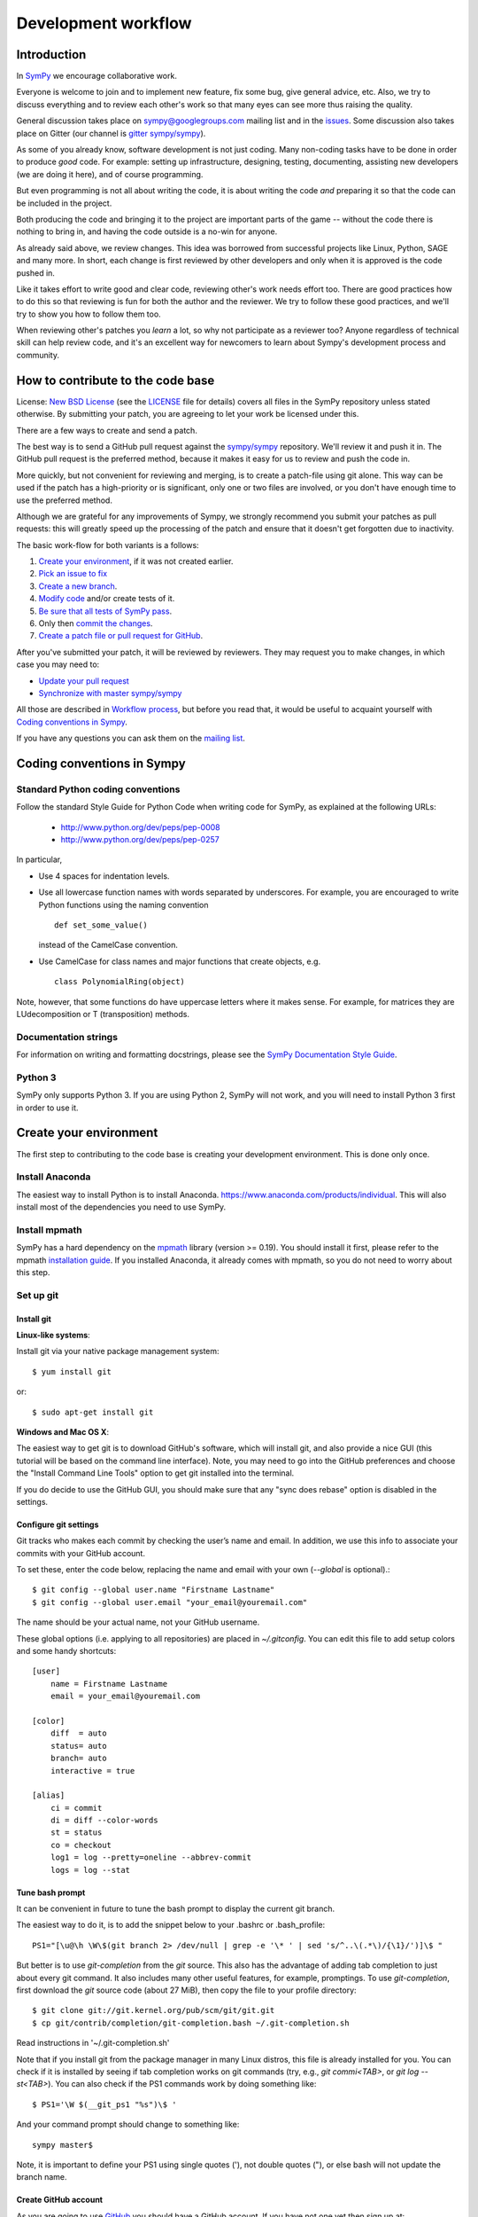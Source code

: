 ======================
 Development workflow
======================

Introduction
============

In SymPy_ we encourage collaborative work.

Everyone is welcome to join and to implement new feature, fix some bug, give
general advice, etc. Also, we try to discuss everything and to review each
other's work so that many eyes can see more thus raising the quality.

General discussion takes place on `sympy@googlegroups.com`_ mailing list and
in the issues_. Some discussion also takes place on Gitter (our channel is
`gitter sympy/sympy`_).

As some of you already know, software development is not just coding. Many
non-coding tasks have to be done in order to produce *good* code. For
example: setting up infrastructure, designing, testing, documenting,
assisting new developers (we are doing it here), and of course programming.

But even programming is not all about writing the code, it is about writing the
code *and* preparing it so that the code can be included in the project.

Both producing the code and bringing it to the project are important parts of
the game -- without the code there is nothing to bring in, and having the code
outside is a no-win for anyone.

As already said above, we review changes. This idea was borrowed from
successful projects like Linux, Python, SAGE and many more. In short, each
change is first reviewed by other developers and only when it is approved
is the code pushed in.

Like it takes effort to write good and clear code, reviewing other's work needs
effort too. There are good practices how to do this so that reviewing is fun
for both the author and the reviewer. We try to follow these good practices, and
we'll try to show you how to follow them too.

When reviewing other's patches you *learn* a lot, so why not participate
as a reviewer too? Anyone regardless of technical skill can help review code,
and it's an excellent way for newcomers to learn about Sympy's development
process and community.

How to contribute to the code base
==================================

License: `New BSD License`_ (see the `LICENSE`_ file for details) covers all files in the SymPy repository unless stated otherwise.
By submitting your patch, you are agreeing to let your work be licensed under this.

There are a few ways to create and send a patch.

The best way is to send a GitHub pull request against the `sympy/sympy`_ repository. We'll review it and push it in.
The GitHub pull request is the preferred method, because it makes it easy for us to review and push the code in.

More quickly, but not convenient for reviewing and merging, is to create a patch-file using git alone.
This way can be used if the patch has a high-priority or is significant, only one or two files are
involved, or you don't have enough time to use the preferred method.

Although we are grateful for any improvements of Sympy, we strongly recommend you submit your patches as
pull requests: this will greatly speed up the processing of the patch and ensure that it doesn't get
forgotten due to inactivity.

The basic work-flow for both variants is a follows:

1. `Create your environment`_, if it was not created earlier.
2. `Pick an issue to fix`_
3. `Create a new branch`_.
4. `Modify code`_ and/or create tests of it.
5. `Be sure that all tests of SymPy pass`_.
6. Only then `commit the changes`_.
7. `Create a patch file or pull request for GitHub`_.

After you've submitted your patch, it will be reviewed by reviewers.
They may request you to make changes, in which case you may need to:

* `Update your pull request`_
* `Synchronize with master sympy/sympy`_

All those are described in `Workflow process`_, but before
you read that, it would be useful to acquaint yourself with `Coding
conventions in Sympy`_.

If you have any questions you can ask them on the `mailing list`_.

Coding conventions in Sympy
===========================

Standard Python coding conventions
----------------------------------

Follow the standard Style Guide for Python Code when writing code for SymPy, as explained at the following URLs:

    - http://www.python.org/dev/peps/pep-0008
    - http://www.python.org/dev/peps/pep-0257

In particular,

- Use 4 spaces for indentation levels.

- Use all lowercase function names with words separated by
  underscores. For example, you are encouraged to write Python
  functions using the naming convention

  ::

      def set_some_value()

  instead of the CamelCase convention.

- Use CamelCase for class names and major functions that create
  objects, e.g.

  ::

      class PolynomialRing(object)

Note, however, that some functions do have uppercase letters where it makes sense. For example, for matrices they are LUdecomposition or T (transposition) methods.

Documentation strings
---------------------

For information on writing and formatting docstrings, please see the `SymPy Documentation Style Guide <https://docs.sympy.org/dev/documentation-style-guide.html>`_.

Python 3
--------

SymPy only supports Python 3. If you are using Python 2, SymPy will not work, and you will need to install Python 3 first in order to use it.

Create your environment
=======================

The first step to contributing to the code base is creating your development environment.
This is done only once.

Install Anaconda
----------------

The easiest way to install Python is to install Anaconda. https://www.anaconda.com/products/individual. This will also install most of the dependencies you need to use SymPy.

Install mpmath
--------------

SymPy has a hard dependency on the `mpmath <http://mpmath.org/>`_ library (version >= 0.19). You should install it first, please refer to the mpmath `installation guide <https://github.com/fredrik-johansson/mpmath#1-download--installation>`_. If you installed Anaconda, it already comes with mpmath, so you do not need to worry about this step.

Set up git
----------

Install git
~~~~~~~~~~~

**Linux-like systems**:

Install git via your native package management system: ::

    $ yum install git

or::

    $ sudo apt-get install git

**Windows and Mac OS X**:

The easiest way to get git is to download GitHub's software,
which will install git, and also provide a nice GUI (this tutorial will be based on the command line interface).
Note, you may need to go into the GitHub preferences and choose the "Install Command Line Tools" option to
get git installed into the terminal.

If you do decide to use the GitHub GUI, you should make sure that any "sync
does rebase" option is disabled in the settings.

Configure git settings
~~~~~~~~~~~~~~~~~~~~~~

Git tracks who makes each commit by checking the user’s name and email.
In addition, we use this info to associate your commits with your GitHub account.

To set these, enter the code below, replacing the name and email with your own (`--global` is optional).::

    $ git config --global user.name "Firstname Lastname"
    $ git config --global user.email "your_email@youremail.com"

The name should be your actual name, not your GitHub username.

These global options (i.e. applying to all repositories) are placed in `~/.gitconfig`.
You can edit this file to add setup colors and some handy shortcuts: ::

    [user]
        name = Firstname Lastname
        email = your_email@youremail.com

    [color]
        diff  = auto
        status= auto
        branch= auto
        interactive = true

    [alias]
        ci = commit
        di = diff --color-words
        st = status
        co = checkout
        log1 = log --pretty=oneline --abbrev-commit
        logs = log --stat

Tune bash prompt
~~~~~~~~~~~~~~~~

It can be convenient in future to tune the bash prompt to display the current git branch.

The easiest way to do it, is to add the snippet below to your .bashrc or .bash_profile::

    PS1="[\u@\h \W\$(git branch 2> /dev/null | grep -e '\* ' | sed 's/^..\(.*\)/{\1}/')]\$ "

But better is to use `git-completion` from the `git` source. This also has the advantage of adding tab completion to just about every git command. It also includes many other useful features, for example,
promptings. To use `git-completion`, first download the `git` source code (about 27 MiB), then copy
the file to your profile directory::

    $ git clone git://git.kernel.org/pub/scm/git/git.git
    $ cp git/contrib/completion/git-completion.bash ~/.git-completion.sh

Read instructions in '~/.git-completion.sh'

Note that if you install git from the package manager in many Linux distros, this file is already installed for you.  You can check if it is installed by seeing if tab completion works on git commands (try, e.g., `git commi<TAB>`, or `git log --st<TAB>`). You can also check if the PS1 commands work by doing something like::

    $ PS1='\W $(__git_ps1 "%s")\$ '

And your command prompt should change to something like::

    sympy master$

Note, it is important to define your PS1 using single quotes ('), not double quotes ("), or else bash will not update the branch name.

Create GitHub account
~~~~~~~~~~~~~~~~~~~~~

As you are going to use `GitHub`_  you should have a GitHub account. If you have not one yet then sign up at:

    - https://github.com/signup/free

Set up SSH keys
~~~~~~~~~~~~~~~

To establish a secure connection between your computer and GitHub see detailed instructions in [11]_ or at https://help.github.com/en/articles/adding-a-new-ssh-key-to-your-github-account.

If you have any problems with SSH access to GitHub, read the troubleshooting instructions at [12]_, or ask us in mail-list.

Fork SymPy project
~~~~~~~~~~~~~~~~~~

Create your own *fork* of the SymPy project (if you have not yet). Go to the SymPy GitHub repository:

    - https://github.com/sympy/sympy

and click the “Fork” button.

    !https://drive.google.com/uc?export=view&id=12YA2RWfZiqbzbpmgF_MvcjRG8eFhVJhn!

Now you have your own repository for the SymPy project. If your username in GitHub is `Uttam-Singhh` then the address of the forked project will look something like:

    - https://github.com/Uttam-Singhh/sympy

    !https://drive.google.com/uc?export=view&id=1sr3leiTuUF2nV2VWXmkdW6U2ziITgE-O!

Clone SymPy
~~~~~~~~~~~

On your machine browse to where you would like to store SymPy, and clone (download) the latest
code from SymPy's original repository (about 77 MiB)::

    $ git clone git://github.com/sympy/sympy.git
    $ cd sympy

Then assign your read-and-write repo to a remote called "github"::

    $ git remote add github git@github.com:Uttam-Singhh/sympy.git

For more information about GitHub forking and tuning see: [8]_, [9]_ and [11]_.

Install other software
----------------------

SymPy development uses a few tools that are not included in a basic Python distribution.  You won't really need them until you are getting ready to submit a pull request, but to save time later, you can install:

* Sphinx documentation generator (package sphinx-doc on Debian-based systems)
* Programs needed for building docs, such as rsvg-convert. An up-to-date list is is
  maintained in doc/README.rst
* Python coverage library (package python-coverage)
* Flake8, a Python style checking and enforcement tool. Note that Flake8 must be installed for the exact Python version that you are using for development.

Set up virtual environments
---------------------------

You may want to take advantage of using virtual environments to isolate your development version of SymPy from any system wide installed versions, e.g. from ``apt-get install python-sympy``. There are two leading virtual environment tools, `virtualenv <https://virtualenv.pypa.io>`_ and `conda <http://conda.pydata.org/>`_. Conda comes with Anaconda, which is what we recommended to install above. Here is an example of using conda to create a virtual environment::

  $ conda create -n sympy-dev python=3 mpmath flake8

You now have a environment that you can use for testing your development copy of SymPy. For example, clone your SymPy fork from Github::

  $ git clone git@github.com:<your-github-username>/sympy.git
  $ cd sympy

Now activate the environment::

  $ conda activate sympy-dev

And run the SymPy tests::

  (sympy-dev)$ bin/test

You may also want to try out the Flake8 style enforcement tool. If everything works fine, there should be no output from ``flake8``. This command may take a few minutes to complete::

  (sympy-dev)$ flake8 sympy

You can also install SymPy into the environment if you wish (so you can use the development version from any location on your filesystem)::

  (sympy-dev)$ pip install -e .

If you prefer virtualenv, the process is similar.

Workflow process
================

Pick an issue to fix
--------------------

The best way to start with the main code base is to fix some existing bugs. Peruse the `Easy to fix issues`_ in the issue tracker and see if one interests you. If you'd like to try to fix it, then create a message in the issue saying that you'd like to work on it. If it isn't clear how to fix it, ask for suggestions on how to do it in the issue itself, on the `mailing list`_, or on `Gitter sympy/sympy`_.

SymPy's code is organized into Python packages and modules. The core code is in the ``sympy/core`` directory and other packages in the sympy directory have more specific code, for example ``sympy/printing`` handles how SymPy objects are printed to the terminal, in IPython notebooks, or in our web applications.

If you are looking for a somewhat larger project to implement, check out the Project General Ideas page. This page is a collection of projects that contributors have come up with but have not yet had the time or opportunity to implement themselves.

Create an issue if there isn't one for what you want to do.

Create a new branch
-------------------

Typically, you will create a new branch to begin work on a new issue. Also pull request related with them.
See the next section for naming branches.

Remember, **never begin your work in master**.
While it is technically possible to make your git workflow regardless of the name of branch, it would be the best to avoid because it would be too difficult to manage your workflow.
However, if you had only made your changes in your working directory (by modifying or creating new files in your computer), but not in your staging area or repository (by `git add` or `git commit`), you may patiently follow the process as below and your master branch will remain clean.

To create and checkout (that is, make it the working branch) a new branch, say `fix-solve-bug` ::

    $ git branch fix-solve-bug
    $ git checkout fix-solve-bug

or in one command using ::

    $ git checkout -b fix-solve-bug

To view all branches, with your current branch highlighted, type::

    $ git branch

And remember, **never type the following commands in master**: `git merge`, `git add`, `git commit`, `git rebase`.
If you had made some commits to your local master by accident, you would either have to hard reset or rebase to drop the commits.

Branch names
~~~~~~~~~~~~

Use a short, easy to type branch name that somehow relates to the changes, e.g., `fix-solve-bug`.

Modify code
-----------

Do not forget that all new functionality should be tested, and all new methods, functions, and classes should have doctests_ showing how to use them.

Keep in mind, doctests are *not* tests. Think of them as examples that happen to be tested. Some key differences:

- write doctests to be informative; write regular tests to check for regressions and corner cases.
- doctests can be changed at any time; regular tests should not be changed.

In particular, we should be able to change or delete any doctest at any time if it makes the docstring better to understand.


Be sure that all tests of SymPy_ pass
-------------------------------------

To ensure everything stays in shape, let’s see if all tests pass::

    $ ./bin/test
    $ ./bin/doctest

If you are on Windows, you may need to run the commands like ``python bin/test`` instead.

Each command will show a *DO NOT COMMIT* message if any of the tests it runs does not pass.

bin/test and bin/doctest do fast tests (those that take seconds). You'll want to run them whenever your code is supposed to work and not break anything.

You can also run ``bin/test --slow``, to run the slow tests (those that may
take minutes each).

Code quality (unwanted spaces and indents) are checked by *./bin/test* utilities too. But you can separately run this test with the help of this command::

    $ ./bin/test quality

If you have trailing whitespace it will show errors. This one will fix unwanted spaces::

    $ ./bin/strip_whitespace <file>

Or you may also specify your editor settings to trim trailing whitespaces.

If you want to test only one set of tests try::

    $ ./bin/test sympy/concrete/tests/test_products.py

If you want to test only one specific test try::

    $ ./bin/test sympy/concrete/tests/test_products.py -k test_one

But remember that all tests should pass before committing.

This includes the style checks done by the Flake8 tool. You can run these additional tests using the following command::

    $ flake8 sympy

Just as with SymPy's own test suite, it's also possible to restrict ``flake8`` checking to a single file by appending its name on the command line.

Note that all tests will be run when you make your pull request automatically
by Travis CI, so do not worry too much about running every possible test. You
can usually just run::

    $ ./bin/test mod
    $ ./bin/doctest mod

where ``mod`` is the name of the module that you modified.

Commit the changes
------------------

You can check what files are changed::

    $ git status

Check total changes::

    $ git diff

Add new files to the index if necessary::

    $ git add new_file.py

You are ready to commit changes locally. A commit also contains a `commit
message` which describes it.  See the next section for guidelines on writing
good commit messages. Type::

    $ git commit

An editor window will appear automatically in this case. In Linux, this is vim by default. You
can change what editor pops up by changing the `$EDITOR` shell variable.

Also with the help of option `-a` you can tell the command `commit` to automatically stage files
that have been modified and deleted, but new files you have not told git about will not be
affected, e.g.,::

    $ git commit -a

If you want to stage only part of your changes, you can use the interactive commit feature.  Just type::

    $ git commit --interactive

and choose the changes you want in the resulting interface.

Deleting junk files
~~~~~~~~~~~~~~~~~~~

A lot of editors can create some configuration files, binary files, or temporary files
in your SymPy directory, which should be removed before merging your commits.

Tracking down individual files can be cumbersome.

You may think of using ``.gitignore``, however, editing the ``.gitignore`` itself
would have the agreement from the community.

Using ``.git/info/exclude`` would be the best, because it is only applied locally.

https://stackoverflow.com/questions/22906851/when-would-you-use-git-info-exclude-instead-of-gitignore-to-exclude-files

https://help.github.com/en/articles/ignoring-files

Writing commit messages
~~~~~~~~~~~~~~~~~~~~~~~

The commit message has two parts: a title (first line) and the body. The two
are separated by a blank line.

Title (summary)
"""""""""""""""

Commit message titles summarise what the commit does.
Tools like ``git shortlog`` or even GitHub only show the first line of the commit by
default, so it is important to convey the most important aspects of the commit in the first line.

* Keep to 71 characters or less.

    This allows the one-line form of the log to display the summary without wrapping.

* Do not end with a period (full stop).
* Provide context for the commit if possible,

  e.g. ``integrals: Improved speed of heurisch()``
  instead of just ``Improved speed of heurisch()``

    A commit won't always be seen in the context of your branch, so it is often
    helpful to give each commit some context. This is not required, though, as
    it is not hard to look at the commit metadata to see what files were
    modified or at the commit history to see the nearby related commits.

Try to avoid short commit messages, like "Fix", and commit messages that give
no context, like "Found the bug".  When in doubt, a longer commit message is
probably better than a short one.

Body
""""

Commit messages are intended for human readers, both for people who will be reviewing
your code right now, and for people who might come across your commit in the future
while researching some change in the code. Thus, include information that helps others
understand your commit here, if necessary.

* **Make sure to leave a blank line after the summary**
* Keep all lines to 78 characters or less
  (so they can be easily be read in terminals which don't automatically wrap lines.)
* Give an overview of what the commit does if it is difficult to figure out just
  from looking at the diff.
* Include other relevant information, e.g.

  * Known issues
  * A concrete example (for commits that add new features/improve performance etc.)

* Use bullet lists when suitable
* Feel free to use Unicode characters, such as output from the SymPy Unicode pretty printer.
* Use plain English

Example of a good commit message
""""""""""""""""""""""""""""""""

Here is an example commit message (from the commit
`[bf0e81e12a2f75711c30f0788daf4e58f72b2a41]
<https://github.com/sympy/sympy/commit/bf0e81e12a2f75711c30f0788daf4e58f72b2a41>`_,
which is part of the SymPy history)::

    integrals: Improved speed of heurisch() and revised tests

    Improved speed of anti-derivative candidate expansion and solution
    phases using explicit domains and solve_lin_sys(). The upside of
    this change is that large integrals (those that generate lots of
    monomials) are now computed *much* faster. The downside is that
    integrals involving Derivative() don't work anymore. I'm not sure
    if they really used to work properly or it was just a coincidence
    and/or bad implementation. This needs further investigation.

    Example:

    In [1]: from sympy.integrals.heurisch import heurisch

    In [2]: f = (1 + x + x*exp(x))*(x + log(x) + exp(x) - 1)/(x + log(x) + exp(x))**2/x

    In [3]: %time ratsimp(heurisch(f, x))
    CPU times: user 7.27 s, sys: 0.04 s, total: 7.31 s
    Wall time: 7.32 s
    Out[3]:
       ⎛ 2        x                 2⋅x      x             2   ⎞
    log⎝x  + 2⋅x⋅ℯ  + 2⋅x⋅log(x) + ℯ    + 2⋅ℯ ⋅log(x) + log (x)⎠          1
    ──────────────────────────────────────────────────────────── + ───────────────
                                 2                                      x
                                                                   x + ℯ  + log(x)

    Previously it took 450 seconds and 4 GB of RAM to compute.

Co-Author
"""""""""

Occasionally, there can be multiple people working as a team for one PR,
or you have applied some suggestions from the community.

Or even you may have got some help from people,
not as a code but in some valuable ideas.

For these cases, you may use co-author feature of github. [13]_

Create a patch file or pull request for GitHub
----------------------------------------------

Be sure that you are in your own branch, and run::

    $ git push github fix-solve-bug

This will send your local changes to your fork of the SymPy repository.
Then navigate to your repository with the changes you want someone else to pull:

    https://github.com/mynick/sympy

Select branch, and press the `Pull Request` button.

    [[img/dev-guide-pull-1-2.png]]

After pressing the `Pull Request` button, you are presented with a preview page containing
* a textbox for the **title**
* a textbox for the **description**, also referred to as the opening paragraph (OP)
* the commits that are included

    [[img/dev-guide-pull-2.png]]

The title and description may already have been pre-filled but they can be changed (see
`Writing pull request title and description`_).
Markdown is supported in the description, so you
can embed images or use preformatted text blocks.

    [[img/dev-guide-pull-3.png]]

You can double check that you are committing the right changes by
* switching to the `Commits` tab to see which commits are included (sometimes unintended commits can be caught this way)
* switching to the `Files Changed` tab to review the diff of all changes

When you are ready, press the `Send pull request` button. The pull request is sent immediately and
you’re taken to the main pull request discussion and review page. Additionally, all repository collaborators and followers will see an event in their dashboard.

If there isn't an issue that the pull request addresses, one should be created so even if the
pull request gets closed there is a redundant reference to it in the issues.

See also `Update your pull request`_

Add your name and email address to the .mailmap file.
-----------------------------------------------------

Every author's name and email address is stored in the AUTHORS file but this file should not be edited directly. The AUTHORS file is updated automatically when a new version of SymPy is released based on the name and email addresses that are recorded in the commits. Every commit made with git stores the name and email address that git is configured with (see "Configure git settings" above). The .mailmap file is used to associate the name/email recorded in the commits with an author name and email address that will be listed in the AUTHORS file.

The first time you make a pull request you will need to add your name and email address to the .mailmap file by adding a line like

.. code::

   Joe Bloggs <joe@bloggs.com>

This name and email should exactly match the name and email that you have configured with git before making the commits (see "Configure git settings" above). The ``bin/mailmap_check.py`` script can check that this has been done correctly. If you have made a commit but not yet added yourself to the .mailmap file then you will see this:

.. code-block:: bash

   $ python bin/mailmap_check.py
   This author is not included in the .mailmap file:
   Joe Bloggs <joe@bloggs.com>

   The .mailmap file needs to be updated because there are commits with
   unrecognised author/email metadata.


   For instructions on updating the .mailmap file see:
   https://github.com/sympy/sympy/wiki/Development-workflow

   The following authors will be added to the AUTHORS file at the
   time of the next SymPy release.

This means that you should add your name and email address to the .mailmap file. If you add this at the end of the file then `git diff` will show:

.. code-block:: bash

   $ git diff
   diff --git a/.mailmap b/.mailmap
   index 3af6dc1..7fa63b1 100644
   --- a/.mailmap
   +++ b/.mailmap
   @@ -1307,3 +1307,4 @@ zsc347 <zsc347@gmail.com>
    Øyvind Jensen <jensen.oyvind@gmail.com>
    Łukasz Pankowski <lukpank@o2.pl>
    彭于斌 <1931127624@qq.com>
   +Joe Bloggs <joe@bloggs.com>

Now you can rerun the `bin/mailmap_check.py` script and you should see:

.. code-block:: bash

   $ python bin/mailmap_check.py
   The mailmap file was reordered

   For instructions on updating the .mailmap file see:
   https://github.com/sympy/sympy/wiki/Development-workflow

   The following authors will be added to the AUTHORS file at the
   time of the next SymPy release.

   Joe Bloggs <joe@bloggs.com>

The first line their says that the .mailmap file was "reordered". This is because the file should be in alphabetical order. The script will have moved your name into the correct position so now you can see the change as:

.. code-block:: bash

   $ git diff
   diff --git a/.mailmap b/.mailmap
   index 3af6dc1..7598d94 100644
   --- a/.mailmap
   +++ b/.mailmap
   @@ -562,6 +562,7 @@ Joannah Nanjekye <joannah.nanjekye@ibm.com> Joannah Nanjekye <jnanjekye@python.o
    Joannah Nanjekye <joannah.nanjekye@ibm.com> nanjekyejoannah <joannah.nanjekye@ibm.com>
    Joaquim Monserrat <qmonserrat@mailoo.org>
    Jochen Voss <voss@seehuhn.de>
   +Joe Bloggs <joe@bloggs.com>
    Jogi Miglani <jmig5776@gmail.com> jmig5776 <jmig5776@gmail.com>
    Johan Blåbäck <johan_bluecreek@riseup.net> <johan.blaback@cea.fr>
    Johan Guzman <jguzm022@ucr.edu>

Now if you rerun the script you will see:

.. code-block:: bash

   $ python bin/mailmap_check.py
   No changes needed in .mailmap

   The following authors will be added to the AUTHORS file at the
   time of the next SymPy release.

   Joe Bloggs <joe@bloggs.com>

The key information here is "No changes needed in .mailmap" which means that you have correctly updated the .mailmap file. You should now add and commit these changes as well:

.. code-block:: bash

   $ git add .mailmap
   $ git commit -m 'author: add Joe Bloggs to .mailmap'

Sometimes a commit will be made with an incorrect name or email address or an author will make multiple commits with different names and email addresses. In this case a line should be added to the .mailmap file where the first name and email address is what should be recorded in the AUTHORS file and the others are the name and email address that was incorrectly used in the other commits. For example if the commit was recorded with the name ``joeb`` and the email address ``wrong@email.com`` but the AUTHORS file should show ``Joe Bloggs`` as above then there should be a line in the .mailmap file like:

.. code::

   Joe Bloggs <joe@bloggs.com> joeb <wrong@email.com>

A common reason that this can happen is if making commits with the GitHub web UI which always recorded the name as github username and the email as something like ``1785690389+joeb@users.noreply.github.com``. In this case a line will need to be added to .mailmap like:

.. code::

   Joe Bloggs <joe@bloggs.com> joeb <1785690389+joeb@users.noreply.github.com>

Multiple lines like this can be added to the .mailmap file. They should record all of the different name and email address combinations that have been used by an author and map all of them to a single author name that will show in the AUTHORS file.

If your pull request is merged and you have not previously been added to the AUTHORS file then your name will be added at the time of the next release of SymPy.

Writing pull request title and description
~~~~~~~~~~~~~~~~~~~~~~~~~~~~~~~~~~~~~~~~~~

You might feel that all your documentation work is done if you have made good commit messages.
But a good title and description will help in the review process.

The title should be brief but descriptive.

* Give your pull request a helpful title that summarises what your contribution does. In some cases `Fix <ISSUE TITLE>` is enough `Fix #<ISSUE NUMBER>` is not enough. Example, **don't** write "fixes #1234" there; such references are more useful in the description section.

* **do** include the prefix "[WIP]" if you aren't ready to have the pull request merged and remove the prefix when you *are* ready

The description (also called the OP or Opening Paragraph) is a good place to:

* show what you have done, perhaps comparing output from master with the output after your changes
* refer to the issue that was addressed like "#1234"; that format will automatically create a link to the corresponding issue or pull request, e.g. "This is similar to the problem in issue #1234...". This format also works in the discussion section of the pull request.
* use phrases like "closes #1234" or "fixed #1234" (or similar that `follow the auto-close syntax <https://help.github.com/articles/closing-issues-via-commit-messages>`_ and are also `discussed here <https://github.com/blog/1506-closing-issues-via-pull-requests>`_) then those other issues or pull requests will be closed when your pull request is merged. Note: this syntax does not work in the discussion of the pull request. A `quick guide <https://github.com/sympy/sympy/wiki/Issue-PR-Autoclosing-syntax>`_ to valid and invalid syntax is available.
* the pull request needs a release notes entry. See https://github.com/sympy/sympy/wiki/Writing-Release-Notes on how to write release notes in the pull request description. The SymPy Bot will check that your PR has release notes automatically.

It is best to just fill out the pull request template (the text that is there when you open a pull request). If you fill out all the sections in the template, you will have a good pull request description.

It is not unlikely that your description or title will need to change as the review process begins. The title can be changed after pressing the button to the right of it labelled "Edit" and the contents of the OP can be changed by selecting "Edit" from the dropdown menu that appears when you click on the three dots in the upper right hand corner of the OP text box:

    [[https://user-images.githubusercontent.com/90703/63224266-53ab6d00-c187-11e9-96c5-078b202fe9a6.png]]

See also `github's own guidelines for pull requests <https://github.com/blog/1943-how-to-write-the-perfect-pull-request>`_


Update your pull request
------------------------

If you need to make changes to a pull request there is no need to close it.
The best way to make a change is to add a new commit in your local repository
and simply repeat push command::

    $ git commit
    $ git push github fix-solve-bug

Note that if you do any rebasing or in any way edit your commit history, you will have to add
the `-f` (force) option to the push command for it to work::

    $ git push -f github

You don't need to do this if you merge, which is the recommended way.

Synchronize with master `sympy/sympy`
-------------------------------------

Sometimes, you may need to merge your branch with the upstream master. Usually
you don't need to do this, but you may need to if

- Someone tells you that your branch needs to be merged because there are
  merge conflicts.

- Github/Travis tells you that your branch could not be merged.

- You need some change from master that was made after you started your branch.

Note, that after cloning a repository, it has a default remote called `origin`
that points to the `sympy/sympy` repository.  And your fork remote named as
`github`. You can observe the remotes names with the help of this command::

    $ git remote -v
    github  git@github.com:mynick/sympy.git (fetch)
    github  git@github.com:mynick/sympy.git (push)
    origin  git://github.com/sympy/sympy.git (fetch)
    origin  git://github.com/sympy/sympy.git (push)


As an example, consider that we have these commits in the master branch of
local git repository::

    A---B---C        master

Then we have divergent branch `fix-solve-bug`::


    A---B---C           master
             \
              a---b     fix-solve-bug

In the meantime the remote `sympy/sympy` master repository was updated too::

    A---B---C---D       origin/master
    A---B---C           master
             \
              a---b     fix-solve-bug

There are basically two ways to get up to date with a changed master: merging
and rebasing. **In general, rebasing should only be used before you make a pull
request to SymPy. Once the pull request is made your code is considered public
and the history should not be changed through rebasing. See below for the
reasons for this.**

Merging
~~~~~~~

Merging creates a special commit, called a "merge commit", that joins your
branch and master together::

    A---B---C------D       origin/master
             \      \
              \      M     merge
               \    /
                a--b       fix-solve-bug


Note that the commits ``A``, ``B``, ``C``, and ``D`` from master and the
commits ``a`` and ``b`` from ``fix-solve-bug`` remain unchanged. Only the new
commit, ``M``, is added to ``fix-solve-bug``, which merges in the new commit
branch from master.

Rebasing
~~~~~~~~

Rebasing essentially takes the commits from ``fix-solve-bug`` and reapplies
them on the latest master, so that it is as if you had made them from the
latest version of that branch instead. Since these commits have a different
history, they are different (they will have different SHA1 hashes, and will
often have different content)::

    A---B---C---D---a'---b' origin/master

Rebasing is required if you want to edit your commit history (e.g., squash
commits, edit commit messages, remove unnecessary commits).

**In general, if you want to rebase you should only rebase before you submit a pull request.**
And this applies more for working as a team,
because rebasing breaks the commit log which other people have forked on.

However, this may not apply much if you are not working for the PR in a team.
Though, people from the community may fetch and checkout your PR,
but it would usually be for testing out, or making minor suggestions.

Otherwise, if your commit is too old, or contains many redundant changes,
it would be a better practice to rebase and squash before asking for merge,
because currently, **squash-and-merge** is not enabled in SymPy project.


How to merge
~~~~~~~~~~~~

First merge your local repository with the remote::

    $ git checkout master
    $ git pull

This results in::

    A---B---C---D       master
             \
              a---b     fix-solve-bug

Then merge your `fix-solve-bug` branch from `fix-solve-bug`::

    $ git checkout fix-solve-bug
    $ git merge master

If the last command tells you that conflicts must be solved for a few indicated files.

If that's the case then the marks **>>>** and **<<<** will appear at those files. Fix the
code with **>>>** and **<<<** around it to what it should be.
You must manually remove useless pieces, and leave only new changes from your branch.

Then be sure that all tests pass::

    $ ./bin/test
    $ ./bin/doctest

and commit::

    $ git commit

So the result will be like that (automatic merging `c`)::

    A---B---C-------D     master
             \       \
              a---b---M   fix-solve-bug

How to rebase
~~~~~~~~~~~~~

**If you have already made a pull request, please merge instead of rebasing.**

The final aim, that we want to obtain is::

    A---B---C---D           master
                 \
                  a---b     fix-solve-bug

The way to do it is first of all to merge local repository with the remote `sympy/sympy`::

    $ git checkout master
    $ git pull

So we obtain::

    A---B---C---D       master
             \
              a---b     fix-solve-bug

Then::

    $ git checkout fix-solve-bug
    $ git rebase master

Note that this last one will require you to fix some merge conflicts if there are changes
to the same file in ``master`` and ``fix-solve-bug``. Open the file that it tells you is wrong,
fix the code with **>>>** and **<<<** around it to what it should be.

Then be sure that all tests pass::

    $ ./bin/test
    $ ./bin/doctest

Then do::

    $ git add sympy/matrices/your_conflict_file
    $ git rebase --continue

(git rebase will also guide you in this).

Merging vs Rebasing
~~~~~~~~~~~~~~~~~~~

It is important to note that since rebase rewrites history, it is possible to
lose data, and it makes it harder for people reviewing your code, because they
can no longer just look at the "new commits"; they have to look at everything
again, because all the commits are effectively new.

There are several advantages to merging instead of rebasing. Rebasing
reapplies each commit iteratively over master, and if the state of the files
changed by that commit is different from when it was originally made, the
commit will change. This means what you can end up getting commits that are
broken, or commits that do not do what they say they do (because the changes
have been "rebased out"). This can lead to confusion if someone in the future
tries to test something by checking out commits from the history. Finally,
merge conflict resolutions can be more difficult with rebasing, because you
have to resolve the conflicts for each individual commit. With merging, you
only have to resolve the conflicts between the branches, not the commits.  It
is quite common for a merge to not have any conflicts but for a rebase to have
several, because the conflicts are "already resolved" by later commits.

Merging keeps everything intact. The commits you make are exactly the same,
down to the SHA1 hash, which means that if you checkout a commit from a merged
branch, it is exactly the same as checking it out from a non-merged branch.
What it does instead is create a single commit, the merge commit, that makes
it so that the history is both master and your branch.  This commit contains
all merge conflict resolution information, which is another advantage over
rebasing (all merge conflict resolutions when rebasing are "sifted" into the
commits that caused them, making them invisible).

However, merging is not always a better option for every cases.
If you want to completely delete redundant changes,
rebasing can be the only option because you can only use squash or drop by rebasing.

And if your project is not being worked on a team,
or your commit does not exceed a couple hundred lines,
the technical disadvantages of rebasing, as described above,
would not matter much.
But it can rather have advantage of making the history cleaner.


Changing of commit messages
~~~~~~~~~~~~~~~~~~~~~~~~~~~

The only time when it is recommended to rebase instead of merge is when you
need to edit your commit messages, or remove unnecessary commits.

Note, it is much better to get your commit messages right the first time.  See
the section on writing good commit messages above.

Consider these commit messages::

    $ git log --oneline
    7bbbc06 More bug fixes
    4d6137b Some additional corrections
    925d88fx Fix a bug in solve()


Then run *rebase* command in interactive mode::

    $ git rebase --interactive 925d88fx

Or you can use other ways to point to commits, e.g. *`git rebase --interactive HEAD^^`*
or *`git rebase --interactive HEAD~2`*.

A new editor window will appear (note that order is reversed with respect to the `git log` command)::

    pick 4d6137b Some additional corrections
    pick 7bbbc06 More bug fixes

    # Rebase 925d88f..7bbbc06 onto 925d88f
    #
    # Commands:
    #  p, pick = use commit
    #  r, reword = use commit, but edit the commit message
    #  e, edit = use commit, but stop for amending
    #  s, squash = use commit, but meld into previous commit
    #  f, fixup = like "squash", but discard this commit's log message

To edit a commit message, change *pick* to *reword* (or on old versions of
git, to *edit*) for those that you want to edit and save that file.

To squash two commits together, change *pick* to *squash*. To remove a commit,
just delete the line with the commit.

To edit a commit, change *pick* to *edit*.

After that, git will drop you back into your editor for every commit you want to reword,
and into the shell for every commit you wanted to edit::

    $ (Change the commit in any way you like.)
    $ git commit --amend -m "your new message"
    $ git rebase --continue

For commits that you want to edit, it will stop. You can then do::

    $ git reset --mixed HEAD^

This will "uncommit" all the changes from the commit. You can then recommit
them however you want. When you are done, remember to do::

    $ git rebase --continue

Most of this sequence will be explained to you by the output of the various commands of git.
Continue until it says: ::

    Successfully rebased and updated refs/heads/master.

If at any point you want to abort the rebase, do::

   $ git rebase --abort

**Warning**: this will run ``git reset --hard``, deleting any uncommitted
changes you have. If you want to save your uncommitted changes, run ``git
stash`` first, and then run ``git stash pop`` when you are done.

Reviewing patches
=================
Coding's only half the battle in software development: our code also has to be
thoroughly reviewed before release. Reviewers thus are an integral part of the
development process. Note that you do *not* have to have any special pull
or other privileges to review patches: anyone with Python on his/her computer
can review.

Pull requests (the preferred avenue for patches) for sympy are located
`here <https://github.com/sympy/sympy/pulls>`_. Feel free to view any open
pull request. Each contains a Discussion section for comments, Commits section
for viewing the author's commit files and documentation, and Diff section for
viewing all the changes in code. To browse the raw code files for a commit, select
a commit in the Commits section and click on the "View file" link to view a file.

Based on your level of expertise, there are two ways to participate in the
review process: manually running tests and using sympy-bot. Whichever option
you choose, you should also make sure that the committed code complies with
the [[Writing documentation]] guidelines.

In the Discussion section, you can add a comment at the end of the list, or you can click on individual lines of code and add a comment there.
Note that line comments tend to become invisible as amendments to the pull request change or remove the lines. The comments are not lost, just a mouse click away, but will not be readily visible anymore.

When discussing patches, be polite and stick to the point of the patch.
GitHub has published `an excellent set of guidelines for pull requests <https://github.com/blog/1943-how-to-write-the-perfect-pull-request>`_; it is recommended reading for reviewers as well as coders.

Manual testing
--------------
If you prefer to test code manually, you will first have to set up your
environment as described in the Workflow process section. Then, you need to
obtain the patched files. If you're reviewing a pull request, you should get
the requested branch into your sympy folder. Go into your folder and execute
(<username> being the username of the pull requester and <branchname> being
the git branch of the pull request)::

    $ git remote add <username> git://github.com/<username>/sympy.git
    $ git fetch <username>
    $ git checkout -b <branchname> <username>/<branchname>

After obtaining the pull request or patch, go to your sympy root directory and
execute::

    $ ./bin/test
    $ ./bin/doctest

If there are any problems, notify the author in the pull request by commenting.

Requirements for inclusion
--------------------------
A pull request or patch must meet the following requirements during review
before being considered as ready for release.

- All tests must pass.
    - Rationale: We need to make sure we're not releasing buggy code.
    - If new features are being implemented and/or bug fixes are added,
      tests should be added for them as well.
- The reviews (at least 1) must all be positive.
    - Rationale: We'd like everyone to agree on the merits of the patch.
    - If there are conflicting opinions, the reviewers should reach a consensus.
- The patch must have been posted for at least 24 hours.
    - Rationale: This gives a chance for everyone to look at the patch.


FAQ
===

1.Where can I find Sympy video tutorials  to get familiar using the software.

Ans: Visit `wiki/introduction-to-contributing <https://github.com/sympy/sympy/wiki/introduction-to-contributing#get-familiar-using-the-software>`_ .You can use any python debuggers like : PuDB, winpdb , pdb or any other, according to your convenience.

2.How can I use Sympy git version directly ?

Ans : Open your terminal::

      $ git clone https://github.com/sympy/sympy.git
      $ cd sympy
      $ bin/isympy
         (or)
      $ python setupegg.py develop
         (or)
      $ python
      >>> import sympy

3.How can I test sympy locally?

Ans:

- To test whole codebase use this, in side the folder::

       $ bin/test


- To test specific test file run::

        $ bin/test sympy/module_name/tests/test_file_name


References
==========

.. rubric:: Footnotes

This page is based upon present SymPy_ pages [2-6], GitHub help [8-9], [11-12] and inspired
by Sage guide [10]:

.. [1] https://lkml.org/lkml/2000/8/25/132
.. [2] https://docs.sympy.org/latest/guide.html?highlight=patches%20tutorial
.. [3] https://www.sympy.org/en/development.html
.. [4] https://github.com/sympy/sympy/wiki
.. [5] https://github.com/sympy/sympy/wiki/Pushing-patches
.. [6] https://github.com/sympy/sympy/wiki/Getting-the-bleeding-edge
.. [7] https://github.com/sympy/sympy/wiki/Git-hg-rosetta-stone
.. [8] https://help.github.com/en/articles/about-pull-requests
.. [9] https://help.github.com/en/articles/fork-a-repo
.. [10] http://doc.sagemath.org/html/en/developer/index.html
.. [11] https://help.github.com/en/articles/set-up-git
.. [12] https://help.github.com/en/articles/troubleshooting-ssh
.. [13] https://help.github.com/en/articles/creating-a-commit-with-multiple-authors



.. _SymPy:          https://sympy.org/
.. _issues:         https://github.com/sympy/sympy/issues
.. _`mailing list`:    sympy@googlegroups.com
.. _sympy@googlegroups.com:             http://groups.google.com/group/sympy
.. _LICENSE:            https://github.com/sympy/sympy/blob/master/LICENSE
.. _`New BSD License`:    http://en.wikipedia.org/wiki/BSD_licenses#3-clause_license_.28.22New_BSD_License.22_or_.22Modified_BSD_License.22.29
.. _GitHub:             https://github.com/
.. _sympy/sympy:        https://github.com/sympy/sympy
.. _`gitter sympy/sympy`:        https://gitter.im/sympy/sympy
.. _`#sympy at freenode`:                 irc://irc.freenode.net/sympy
.. _`Easy to fix issues`: https://github.com/sympy/sympy/issues?q=is%3Aopen+is%3Aissue+label%3A%22Easy+to+Fix%22
.. _doctests: https://docs.python.org/3/library/doctest.html
